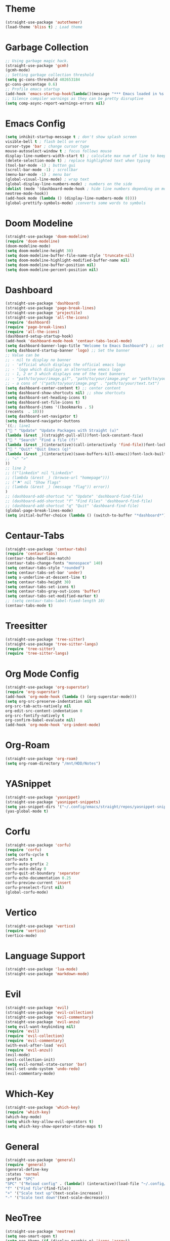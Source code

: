 * Theme
#+begin_src emacs-lisp
  (straight-use-package 'autothemer)
  (load-theme 'bliss t) ; Load theme
#+end_src

* Garbage Collection
#+begin_src emacs-lisp
  ;; Using garbage magic hack.
  (straight-use-package 'gcmh)
  (gcmh-mode)
  ;; Setting garbage collection threshold
  (setq gc-cons-threshold 402653184
  gc-cons-percentage 0.6)
  ;; Profile emacs startup
  (add-hook 'emacs-startup-hook(lambda()(message "*** Emacs loaded in %s with %d garbage collections."(format "%.2f seconds"(float-time(time-subtract after-init-time before-init-time)))gcs-done)))
  ;; Silence compiler warnings as they can be pretty disruptive
  (setq comp-async-report-warnings-errors nil)
#+end_src

* Emacs Config
#+begin_src emacs-lisp
  (setq inhibit-startup-message t ; don't show splash screen
  visible-bell t ; flash bell on error
  cursor-type 'bar ; change cursor type
  mouse-autoselect-window t ; focus follows mouse
  display-line-numbers-width-start t) ; calculate max num of line to keep line numbers from jiggling
  (delete-selection-mode t) ; replace highlighted text when typing
  (tool-bar-mode -1) ; button gui
  (scroll-bar-mode -1) ; scrollbar
  (menu-bar-mode -1) ; menu bar
  (global-visual-line-mode) ; wrap text 
  (global-display-line-numbers-mode) ; numbers on the side
  (dolist (mode '(dashboard-mode-hook ; hide line numbers depending on mode
  neotree-mode-hook))
  (add-hook mode (lambda () (display-line-numbers-mode 0))))
  (global-prettify-symbols-mode) ;converts some words to symbols 
#+end_src

* Doom Modeline
#+begin_src emacs-lisp
  (straight-use-package 'doom-modeline)
  (require 'doom-modeline)
  (doom-modeline-mode)
  (setq doom-modeline-height 30)
  (setq doom-modeline-buffer-file-name-style 'truncate-nil)
  (setq doom-modeline-highlight-modified-buffer-name nil)
  (setq doom-modeline-buffer-position nil)
  (setq doom-modeline-percent-position nil)
#+end_src

* Dashboard
#+begin_src emacs-lisp
  (straight-use-package 'dashboard)
  (straight-use-package 'page-break-lines)
  (straight-use-package 'projectile)
  (straight-use-package 'all-the-icons)
  (require 'dashboard)
  (require 'page-break-lines)
  (require 'all-the-icons)
  (dashboard-setup-startup-hook)
  (add-hook 'dashboard-mode-hook 'centaur-tabs-local-mode)
  (setq dashboard-banner-logo-title "Welcome to Emacs Dashboard") ;; set title
  (setq dashboard-startup-banner 'logo) ;; Set the banner
  ;; Value can be
  ;; - nil to display no banner
  ;; - 'official which displays the official emacs logo
  ;; - 'logo which displays an alternative emacs logo
  ;; - 1, 2 or 3 which displays one of the text banners
  ;; - "path/to/your/image.gif", "path/to/your/image.png" or "path/to/your/text.txt" which displays whatever gif/image/text you would prefer
  ;; - a cons of '("path/to/your/image.png" . "path/to/your/text.txt")
  (setq dashboard-center-content t) ;; center content
  (setq dashboard-show-shortcuts nil) ;; show shortcuts
  (setq dashboard-set-heading-icons t)
  (setq dashboard-set-file-icons t)
  (setq dashboard-items '((bookmarks . 5)
  (recents  . 10)))
  (setq dashboard-set-navigator t)
  (setq dashboard-navigator-buttons
  `((;; line1
  (" " "Update" "Update Packages with Straight (u)"
  (lambda (&rest _)(straight-pull-all))font-lock-constant-face)
  (" " "Search" "Find a file (f)"
  (lambda (&rest _)(interactive)(call-interactively 'find-file))font-lock-string-face)
  (" " "Quit" "Quit Emacs (q)"
  (lambda (&rest _)(interactive)(save-buffers-kill-emacs))font-lock-builtin-face)
  ;; "<" ">"
  ))
  ;; line 2
  ;; (("linkedin" nil "Linkedin"
  ;; (lambda (&rest _) (browse-url "homepage")))
  ;; ("⚑" nil "Show flags"
  ;; (lambda (&rest _) (message "flag")) error))
  )
  ;; (dashboard-add-shortcut "u" "Update" 'dashboard-find-file)
  ;; (dashboard-add-shortcut "f" "Find Files" 'dashboard-find-file)
  ;; (dashboard-add-shortcut "q" "Quit" 'dashboard-find-file)
  (global-page-break-lines-mode)
  (setq initial-buffer-choice (lambda () (switch-to-buffer "*dashboard*")))
#+end_src

* Centaur-Tabs
#+begin_src emacs-lisp
  (straight-use-package 'centaur-tabs)
  (require 'centaur-tabs)
  (centaur-tabs-headline-match)
  (centaur-tabs-change-fonts "monospace" 140)
  (setq centaur-tabs-style "rounded")
  (setq centaur-tabs-set-bar 'under)
  (setq x-underline-at-descent-line t)
  (setq centaur-tabs-height 30)
  (setq centaur-tabs-set-icons t)
  (setq centaur-tabs-gray-out-icons 'buffer)
  (setq centaur-tabs-set-modified-marker t)
  ;; (setq centaur-tabs-label-fixed-length 10)
  (centaur-tabs-mode t)
#+end_src

* Treesitter
#+begin_src emacs-lisp
  (straight-use-package 'tree-sitter)
  (straight-use-package 'tree-sitter-langs)
  (require 'tree-sitter)
  (require 'tree-sitter-langs)
#+end_src

* Org Mode Config
#+begin_src emacs-lisp
  (straight-use-package 'org-superstar)
  (require 'org-superstar)
  (add-hook 'org-mode-hook (lambda () (org-superstar-mode)))
  (setq org-src-preserve-indentation nil
  org-src-tab-acts-natively nil
  org-edit-src-content-indentation 0
  org-src-fontify-natively t
  org-confirm-babel-evaluate nil)
  (add-hook 'org-mode-hook 'org-indent-mode)
#+end_src

* Org-Roam
#+begin_src emacs-lisp
  (straight-use-package 'org-roam)
  (setq org-roam-directory "/mnt/HDD/Notes")
#+end_src

* YASnippet
#+begin_src emacs-lisp
  (straight-use-package 'yasnippet)
  (straight-use-package 'yasnippet-snippets)
  (setq yas-snippet-dirs '("~/.config/emacs/straight/repos/yasnippet-snippets/snippets/"))
  (yas-global-mode t)
#+end_src

* Corfu
#+begin_src emacs-lisp
  (straight-use-package 'corfu)
  (require 'corfu)
  (setq corfu-cycle t
  corfu-auto t
  corfu-auto-prefix 2
  corfu-auto-delay 0
  corfu-quit-at-boundary 'separator
  corfu-echo-documentation 0.25
  corfu-preview-current 'insert
  corfu-preselect-first nil)
  (global-corfu-mode)
#+end_src

* Vertico
#+begin_src emacs-lisp
  (straight-use-package 'vertico)
  (require 'vertico)
  (vertico-mode)
#+end_src

* Language Support
#+begin_src emacs-lisp
  (straight-use-package 'lua-mode)
  (straight-use-package 'markdown-mode)
#+end_src

* Evil
#+begin_src emacs-lisp
  (straight-use-package 'evil)
  (straight-use-package 'evil-collection)
  (straight-use-package 'evil-commentary)
  (straight-use-package 'evil-anzu)
  (setq evil-want-keybinding nil)
  (require 'evil)
  (require 'evil-collection)
  (require 'evil-commentary)
  (with-eval-after-load 'evil
  (require 'evil-anzu))
  (evil-mode)
  (evil-collection-init)
  (setq evil-normal-state-cursor 'bar)
  (evil-set-undo-system 'undo-redo)
  (evil-commentary-mode)
#+end_src

# * Evil Leader
# #+begin_src emacs-lisp
#   (evil-leader/set-leader "<SPC>")
#   (evil-leader/set-key
#   "<SPC>" '("Reload Config" . (lambda() (interactive)(load-file "~/.config/emacs/init.el")))
#   "t" '("NeoTree" . neotree-toggle)
#   "+" 'text-scale-increase
#   "-" 'text-scale-decrease)
# #+end_src

* Which-Key
#+begin_src emacs-lisp
  (straight-use-package 'which-key)
  (require 'which-key)
  (which-key-mode)
  (setq which-key-allow-evil-operators t)
  (setq which-key-show-operator-state-maps t)
#+end_src

* General
#+begin_src emacs-lisp
  (straight-use-package 'general)
  (require 'general)
  (general-define-key
  :states 'normal
  :prefix "SPC"
  "SPC" '("Reload config" . (lambda() (interactive)(load-file "~/.config/emacs/init.el")))
  "f" '("Find file"(find-file))
  "+" '("Scale text up"(text-scale-increase))
  "-" '("Scale text down"(text-scale-decrease)))
#+end_src

* NeoTree
#+begin_src emacs-lisp
  (straight-use-package 'neotree)
  (setq neo-smart-open t)
  (setq neo-theme (if (display-graphic-p) 'icons 'arrow))
  (setq neo-window-width 30)
#+end_src

* Centered-Cursor
#+begin_src emacs-lisp
  (straight-use-package 'centered-cursor-mode)
  (global-centered-cursor-mode)
#+end_src

* Rainbow-Mode
#+begin_src emacs-lisp
  (straight-use-package 'rainbow-mode)
  (define-globalized-minor-mode global-rainbow-mode rainbow-mode
  (lambda ()
  (when (not (memq major-mode
  (list 'org-agenda-mode
  'dashboard-mode)))
  (rainbow-mode 1))))
  (global-rainbow-mode 1 )
#+end_src

* Rainbow-Delimiters
#+begin_src emacs-lisp
  (straight-use-package 'rainbow-delimiters) 
  (require 'rainbow-delimiters)
  (add-hook 'prog-mode-hook #'rainbow-delimiters-mode)
#+end_src

* Focus
#+begin_src emacs-lisp
  (straight-use-package 'focus)
  (require 'focus)
  (add-to-list 'focus-mode-to-thing '(prog-mode . paragraph))
  (add-to-list 'focus-mode-to-thing '(text-mode . paragraph))
#+end_src

* Smartparens
#+begin_src emacs-lisp
  (straight-use-package 'smartparens)
  (require 'smartparens-config)
  (smartparens-global-mode)
#+end_src

* Writeroom-Mode
#+begin_src emacs-lisp
  (straight-use-package 'writeroom-mode)
#+end_src
